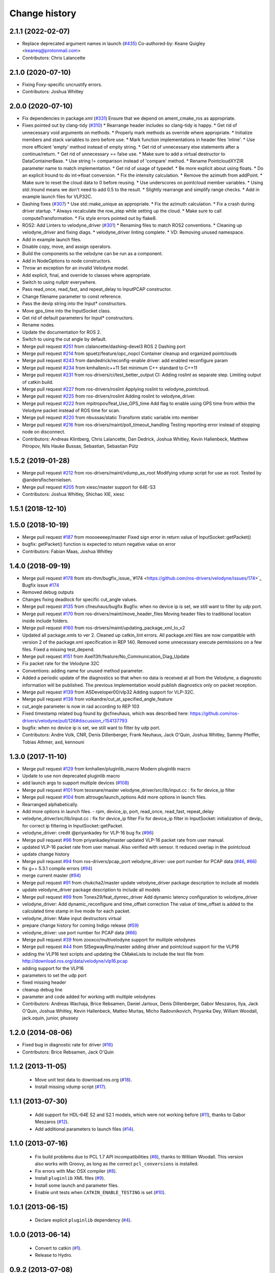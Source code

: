 Change history
==============

2.1.1 (2022-02-07)
------------------
* Replace deprecated argument names in launch (`#435 <https://github.com/ros-drivers/velodyne/issues/435>`_)
  Co-authored-by: Keane Quigley <keaneq@protonmail.com>
* Contributors: Chris Lalancette

2.1.0 (2020-07-10)
------------------
* Fixing Foxy-specific uncrustify errors.
* Contributors: Joshua Whitley

2.0.0 (2020-07-10)
------------------
* Fix dependencies in package.xml (`#331 <https://github.com/ros-drivers/velodyne/issues/331>`_)
  Ensure that we depend on ament_cmake_ros as appropriate.
* Fixes pointed out by clang-tidy (`#310 <https://github.com/ros-drivers/velodyne/issues/310>`_)
  * Rearrange header includes so clang-tidy is happy.
  * Get rid of unnecessary void arguments on methods.
  * Properly mark methods as override where appropriate.
  * Initialize members and stack variables to zero before use.
  * Mark function implementations in header files 'inline'.
  * Use more efficient 'empty' method instead of empty string.
  * Get rid of unnecessary else statements after a continue/return.
  * Get rid of unnecessary == false use.
  * Make sure to add a virtual destructor to DataContainerBase.
  * Use string != comparison instead of 'compare' method.
  * Rename PointcloudXYZIR parameter name to match implementation.
  * Get rid of usage of typedef.
  * Be more explicit about using floats.
  * Do an explicit lround to do int->float conversion.
  * Fix the intensity calculation.
  * Remove the azimuth from addPoint.
  * Make sure to reset the cloud data to 0 before reusing.
  * Use underscores on pointcloud member variables.
  * Using std::lround means we don't need to add 0.5 to the result.
  * Slightly rearrange and simplify range checks.
  * Add in example launch files for VLP32C.
* Dashing fixes (`#307 <https://github.com/ros-drivers/velodyne/issues/307>`_)
  * Use std::make_unique as appropriate.
  * Fix the azimuth calculation.
  * Fix a crash during driver startup.
  * Always recalculate the row_step while setting up the cloud.
  * Make sure to call computeTransformation.
  * Fix style errors pointed out by flake8.
* ROS2: Add Linters to velodyne_driver (`#301 <https://github.com/ros-drivers/velodyne/issues/301>`_)
  * Renaming files to match ROS2 conventions.
  * Cleaning up velodyne_driver and fixing diags.
  * velodyne_driver linting complete.
  * VD: Removing unused namespace.
* Add in example launch files.
* Disable copy, move, and assign operators.
* Build the components so the velodyne can be run as a component.
* Add in NodeOptions to node constructors.
* Throw an exception for an invalid Velodyne model.
* Add explicit, final, and override to classes where appropriate.
* Switch to using nullptr everywhere.
* Pass read_once, read_fast, and repeat_delay to InputPCAP constructor.
* Change filename parameter to const reference.
* Pass the devip string into the Input* constructors.
* Move gps_time into the InputSocket class.
* Get rid of default parameters for Input* constructors.
* Rename nodes.
* Update the documentation for ROS 2.
* Switch to using the cut angle by default.
* Merge pull request `#251 <https://github.com/ros-drivers/velodyne/issues/251>`_ from clalancette/dashing-devel3
  ROS 2 Dashing port
* Merge pull request `#214 <https://github.com/ros-drivers/velodyne/issues/214>`_ from spuetz/feature/opc_nopcl
  Container cleanup and organized pointclouds
* Merge pull request `#243 <https://github.com/ros-drivers/velodyne/issues/243>`_ from dandedrick/reconfig-enable
  driver: add enabled reconfigure param
* Merge pull request `#234 <https://github.com/ros-drivers/velodyne/issues/234>`_ from kmhallen/c++11
  Set minimum C++ standard to C++11
* Merge pull request `#231 <https://github.com/ros-drivers/velodyne/issues/231>`_ from ros-drivers/ci/test_better_output
  CI: Adding roslint as separate step. Limiting output of catkin build.
* Merge pull request `#227 <https://github.com/ros-drivers/velodyne/issues/227>`_ from ros-drivers/roslint
  Applying roslint to velodyne_pointcloud.
* Merge pull request `#225 <https://github.com/ros-drivers/velodyne/issues/225>`_ from ros-drivers/roslint
  Adding roslint to velodyne_driver.
* Merge pull request `#222 <https://github.com/ros-drivers/velodyne/issues/222>`_ from mpitropov/feat_Use_GPS_time
  Add flag to enable using GPS time from within the Velodyne packet instead of ROS time for scan.
* Merge pull request `#220 <https://github.com/ros-drivers/velodyne/issues/220>`_ from nbussas/static
  Transform static variable into member
* Merge pull request `#216 <https://github.com/ros-drivers/velodyne/issues/216>`_ from ros-drivers/maint/poll_timeout_handling
  Testing reporting error instead of stopping node on disconnect.
* Contributors: Andreas Klintberg, Chris Lalancette, Dan Dedrick, Joshua Whitley, Kevin Hallenbeck, Matthew Pitropov, Nils Hauke Bussas, Sebastian, Sebastian Pütz

1.5.2 (2019-01-28)
------------------
* Merge pull request `#212 <https://github.com/ros-drivers/velodyne/issues/212>`_ from ros-drivers/maint/vdump_as_root
  Modifying vdump script for use as root.
  Tested by @andersfischernielsen.
* Merge pull request `#205 <https://github.com/ros-drivers/velodyne/issues/205>`_ from xiesc/master
  support for 64E-S3
* Contributors: Joshua Whitley, Shichao XIE, xiesc

1.5.1 (2018-12-10)
------------------

1.5.0 (2018-10-19)
------------------
* Merge pull request `#187 <https://github.com/ros-drivers/velodyne/issues/187>`_ from moooeeeep/master
  Fixed sign error in return value of InputSocket::getPacket()
* bugfix: getPacket() function is expected to return negative value on error
* Contributors: Fabian Maas, Joshua Whitley

1.4.0 (2018-09-19)
------------------
* Merge pull request `#178 <https://github.com/ros-drivers/velodyne/issues/178>`_ from sts-thm/bugfix_issue\_`#174 <https://github.com/ros-drivers/velodyne/issues/174>`_
  Bugfix issue `#174 <https://github.com/ros-drivers/velodyne/issues/174>`_
* Removed debug outputs
* Changes fixing deadlock for specific cut_angle values.
* Merge pull request `#135 <https://github.com/ros-drivers/velodyne/issues/135>`_ from cfneuhaus/bugfix
  Bugfix: when no device ip is set, we still want to filter by udp port.
* Merge pull request `#170 <https://github.com/ros-drivers/velodyne/issues/170>`_ from ros-drivers/maint/move_header_files
  Moving header files to traditional location inside include folders.
* Merge pull request `#160 <https://github.com/ros-drivers/velodyne/issues/160>`_ from ros-drivers/maint/updating_package_xml_to_v2
* Updated all package.xmls to ver 2. Cleaned up catkin_lint errors.
  All package.xml files are now compatible with version 2 of the
  package.xml specification in REP 140. Removed some unnecessary
  execute permissions on a few files. Fixed a missing test_depend.
* Merge pull request `#151 <https://github.com/ros-drivers/velodyne/issues/151>`_ from Axel13fr/feature/No_Communication_Diag_Update
* Fix packet rate for the Velodyne 32C
* Conventions: adding name for unused method parameter.
* Added a periodic update of the diagnostics so that when no data is received at all from the Velodyne, a diagnostic information will be published. The previous implementation would publish diagnostics only on packet reception.
* Merge pull request `#139 <https://github.com/ros-drivers/velodyne/issues/139>`_ from ASDeveloper00/vlp32
  Adding support for VLP-32C.
* Merge pull request `#138 <https://github.com/ros-drivers/velodyne/issues/138>`_ from volkandre/cut_at_specified_angle_feature
* cut_angle parameter is now in rad according to REP 103
* Fixed timestamp related bug found by @cfneuhaus, which was described here: https://github.com/ros-drivers/velodyne/pull/126#discussion_r154137793
* bugfix: when no device ip is set, we still want to filter by udp port.
* Contributors: Andre Volk, CNR, Denis Dillenberger, Frank Neuhaus, Jack O'Quin, Joshua Whitley, Sammy Pfeiffer, Tobias Athmer, axd, kennouni

1.3.0 (2017-11-10)
------------------
* Merge pull request `#129 <https://github.com/ros-drivers/velodyne/issues/129>`_ from kmhallen/pluginlib_macro
  Modern pluginlib macro
* Update to use non deprecated pluginlib macro
* add launch args to support multiple devices (`#108 <https://github.com/ros-drivers/velodyne/issues/108>`_)
* Merge pull request `#101 <https://github.com/ros-drivers/velodyne/issues/101>`_ from teosnare/master
  velodyne_driver/src/lib/input.cc : fix for device_ip filter
* Merge pull request `#104 <https://github.com/ros-drivers/velodyne/issues/104>`_ from altrouge/launch_options
  Add more options in launch files.
* Rearranged alphabetically.
* Add more options in launch files.
  - rpm, device_ip, port, read_once, read_fast, repeat_delay
* velodyne_driver/src/lib/input.cc : fix for device_ip filter
  Fix for device_ip filter in InputSocket: initialization of devip\_ for correct ip filtering in InputSocket::getPacket.
* velodyne_driver: credit @priyankadey for VLP-16 bug fix (`#96 <https://github.com/ros-drivers/velodyne/issues/96>`_)
* Merge pull request `#96 <https://github.com/ros-drivers/velodyne/issues/96>`_ from priyankadey/master
  updated VLP-16 packet rate from user manual.
* updated VLP-16 packet rate from user manual.
  Also verified with sensor. It reduced overlap in the pointcloud
* update change history
* Merge pull request `#94 <https://github.com/ros-drivers/velodyne/issues/94>`_ from ros-drivers/pcap_port
  velodyne_driver: use port number for PCAP data (`#46 <https://github.com/ros-drivers/velodyne/issues/46>`_, `#66 <https://github.com/ros-drivers/velodyne/issues/66>`_)
* fix g++ 5.3.1 compile errors (`#94 <https://github.com/ros-drivers/velodyne/issues/94>`_)
* merge current master (`#94 <https://github.com/ros-drivers/velodyne/issues/94>`_)
* Merge pull request `#91 <https://github.com/ros-drivers/velodyne/issues/91>`_ from chukcha2/master
  update velodyne_driver package description to include all models
* update velodyne_driver package description to include all models
* Merge pull request `#89 <https://github.com/ros-drivers/velodyne/issues/89>`_ from Tones29/feat_dynrec_driver
  Add dynamic latency configuration to velodyne_driver
* velodyne_driver: Add dynamic_reconfigure and time_offset correction
  The value of time_offset is added to the calculated time stamp in live mode for each packet.
* velodyne_driver: Make input destructors virtual
* prepare change history for coming Indigo release (`#59 <https://github.com/ros-drivers/velodyne/issues/59>`_)
* velodyne_driver: use port number for PCAP data (`#66 <https://github.com/ros-drivers/velodyne/issues/66>`_)
* Merge pull request `#39 <https://github.com/ros-drivers/velodyne/issues/39>`_ from zooxco/multivelodyne
  support for multiple velodynes
* Merge pull request `#44 <https://github.com/ros-drivers/velodyne/issues/44>`_ from SISegwayRmp/master
  adding driver and pointcloud support for the VLP16
* adding the VLP16 test scripts and updating the CMakeLists to include the test file from http://download.ros.org/data/velodyne/vlp16.pcap
* adding support for the VLP16
* parameters to set the udp port
* fixed missing header
* cleanup debug line
* parameter and code added for working with multiple velodynes
* Contributors: Andreas Wachaja, Brice Rebsamen, Daniel Jartoux, Denis Dillenberger, Gabor Meszaros, Ilya, Jack O'Quin, Joshua Whitley, Kevin Hallenbeck, Matteo Murtas, Micho Radovnikovich, Priyanka Dey, William Woodall, jack.oquin, junior, phussey

1.2.0 (2014-08-06)
------------------
* Fixed bug in diagnostic rate for driver (`#16
  <https://github.com/ros-drivers/velodyne/issues/16>`_)
* Contributors: Brice Rebsamen, Jack O'Quin

1.1.2 (2013-11-05)
-------------------

 * Move unit test data to download.ros.org (`#18`_).
 * Install missing vdump script (`#17`_).

1.1.1 (2013-07-30)
------------------

 * Add support for HDL-64E S2 and S2.1 models, which were not working before (`#11`_), thanks to Gabor Meszaros (`#12`_).
 * Add additional parameters to launch files (`#14`_).

1.1.0 (2013-07-16)
------------------

 * Fix build problems due to PCL 1.7 API incompatibilities (`#8`_),
   thanks to William Woodall.  This version also works with Groovy, as
   long as the correct ``pcl_conversions`` is installed.
 * Fix errors with Mac OSX compiler (`#8`_).
 * Install ``pluginlib`` XML files (`#9`_).
 * Install some launch and parameter files.
 * Enable unit tests when ``CATKIN_ENABLE_TESTING`` is set (`#10`_).

1.0.1 (2013-06-15)
------------------

 * Declare explicit ``pluginlib`` dependency (`#4`_).

1.0.0 (2013-06-14)
------------------

 * Convert to catkin (`#1`_).
 * Release to Hydro.

0.9.2 (2013-07-08)
------------------

 * Fix Groovy build problem (`#7`_).

0.9.1 (2012-06-05)
------------------

 * Driver socket read path improvements.
 * Add unit tests with 32E data.
 * Released to Electric, Fuerte and Groovy.

0.9.0 (2012-04-03)
------------------

 * Completely revised API, anticipating a 1.0.0 release.
 * HDL-32E device support.
 * New velodyne_driver and velodyne_pointcloud packages.
 * Old velodyne_common and velodyne_pcl packages no longer included.
 * Released to Electric, Fuerte and Groovy.

0.2.6 (2011-02-23)
------------------

 * Label all timing-dependent tests "realtime" so they do not run by
   default on the build farm machines.

0.2.5 (2010-11-19)
------------------

 * Initial implementation of new 0.3 interfaces.
 * Support for ROS 1.3 `std_msgs::Header` changes.

0.2.0 (2010-08-17)
------------------

 * Initial release to ROS C-turtle.

.. _`#1`: https://github.com/ros-drivers/velodyne/issues/1
.. _`#4`: https://github.com/ros-drivers/velodyne/issues/4
.. _`#7`: https://github.com/ros-drivers/velodyne/issues/7
.. _`#8`: https://github.com/ros-drivers/velodyne/pull/8
.. _`#9`: https://github.com/ros-drivers/velodyne/issues/9
.. _`#10`: https://github.com/ros-drivers/velodyne/issues/10
.. _`#11`: https://github.com/ros-drivers/velodyne/issues/11
.. _`#12`: https://github.com/ros-drivers/velodyne/pull/12
.. _`#13`: https://github.com/ros-drivers/velodyne/issues/13
.. _`#14`: https://github.com/ros-drivers/velodyne/pull/14
.. _`#17`: https://github.com/ros-drivers/velodyne/issues/17
.. _`#18`: https://github.com/ros-drivers/velodyne/issues/18
.. _`#20`: https://github.com/ros-drivers/velodyne/issues/20
